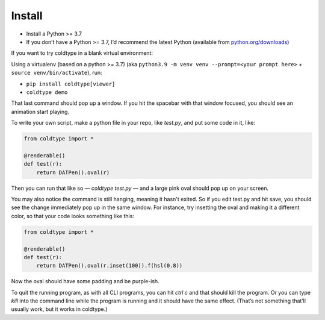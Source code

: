 Install
=======

* Install a Python >= 3.7
* If you don’t have a Python >= 3.7, I’d recommend the latest Python (available from `python.org/downloads <https://python.org/downloads>`_)

If you want to try coldtype in a blank virtual environment:

Using a virtualenv (based on a python >= 3.7) (aka ``python3.9 -m venv venv --prompt=<your prompt here>`` + ``source venv/bin/activate``), run:

* ``pip install coldtype[viewer]``
* ``coldtype demo``

That last command should pop up a window. If you hit the spacebar with that window focused, you should see an animation start playing.

To write your own script, make a python file in your repo, like `test.py`, and put some code in it, like:

.. code:: python

    from coldtype import *

    @renderable()
    def test(r):
        return DATPen().oval(r)

Then you can run that like so — `coldtype test.py` — and a large pink oval should pop up on your screen.

You may also notice the command is still hanging, meaning it hasn't exited. So if you edit test.py and hit save, you should see the change immediately pop up in the same window. For instance, try insetting the oval and making it a different color, so that your code looks something like this:

.. code:: python

    from coldtype import *

    @renderable()
    def test(r):
        return DATPen().oval(r.inset(100)).f(hsl(0.8))

Now the oval should have some padding and be purple-ish.

To quit the running program, as with all CLI programs, you can hit `ctrl c` and that should kill the program. Or you can type `kill` into the command line while the program is running and it should have the same effect. (That’s not something that’ll usually work, but it works in coldtype.)